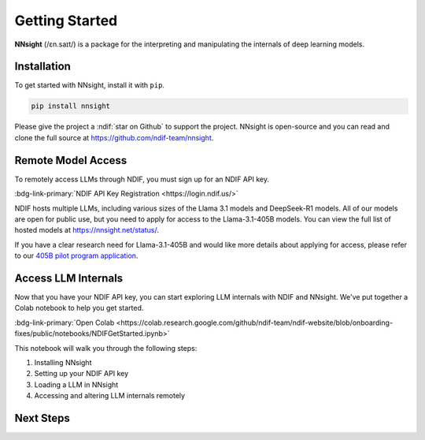 Getting Started
===============

**NNsight** (/ɛn.saɪt/) is a package for the interpreting and manipulating the internals of deep learning models.

.. _installation:

Installation
------------

To get started with NNsight, install it with ``pip``. 

.. code-block:: console

   pip install nnsight

Please give the project a :ndif:`star on Github` to support the project. NNsight is open-source and you can read and clone the full source at https://github.com/ndif-team/nnsight.

Remote Model Access
-------------------

To remotely access LLMs through NDIF, you must sign up for an NDIF API key.

:bdg-link-primary:`NDIF API Key Registration <https://login.ndif.us/>`

NDIF hosts multiple LLMs, including various sizes of the Llama 3.1 models and DeepSeek-R1 models. 
All of our models are open for public use, but you need to apply for access to the Llama-3.1-405B models. 
You can view the full list of hosted models at https://nnsight.net/status/.

If you have a clear research need for Llama-3.1-405B and would like more details about applying for access, 
please refer to our  `405B pilot program application <https://ndif.us/405b.html>`_.

Access LLM Internals
--------------------

Now that you have your NDIF API key, you can start exploring LLM internals with NDIF and NNsight. 
We've put together a Colab notebook to help you get started.

:bdg-link-primary:`Open Colab <https://colab.research.google.com/github/ndif-team/ndif-website/blob/onboarding-fixes/public/notebooks/NDIFGetStarted.ipynb>`

This notebook will walk you through the following steps:

#. Installing NNsight
#. Setting up your NDIF API key
#. Loading a LLM in NNsight
#. Accessing and altering LLM internals remotely


Next Steps
-----------

.. grid:: 2 2 2 2 
   :gutter: 2

   .. grid-item-card:: Walkthrough
      :link: notebooks/tutorials/walkthrough.ipynb

      Walk through the basic functionality of the package.

   .. grid-item-card:: Remote Access
      :link: notebooks/features/remote_execution.ipynb

      Configure API access for remote model execution.

   .. grid-item-card:: Features
      :link: features
      :link-type: doc

      Check out the basic features provided by :bdg-primary:`nnsight`.

   .. grid-item-card:: Tutorials
      :link: tutorials
      :link-type: doc

      See :bdg-primary:`nnsight` implementations of common interpretability techniques.

   .. grid-item-card:: Forum
      :link: https://discuss.ndif.us/

      Discuss :bdg-primary:`nnsight`, NDIF, and more!



